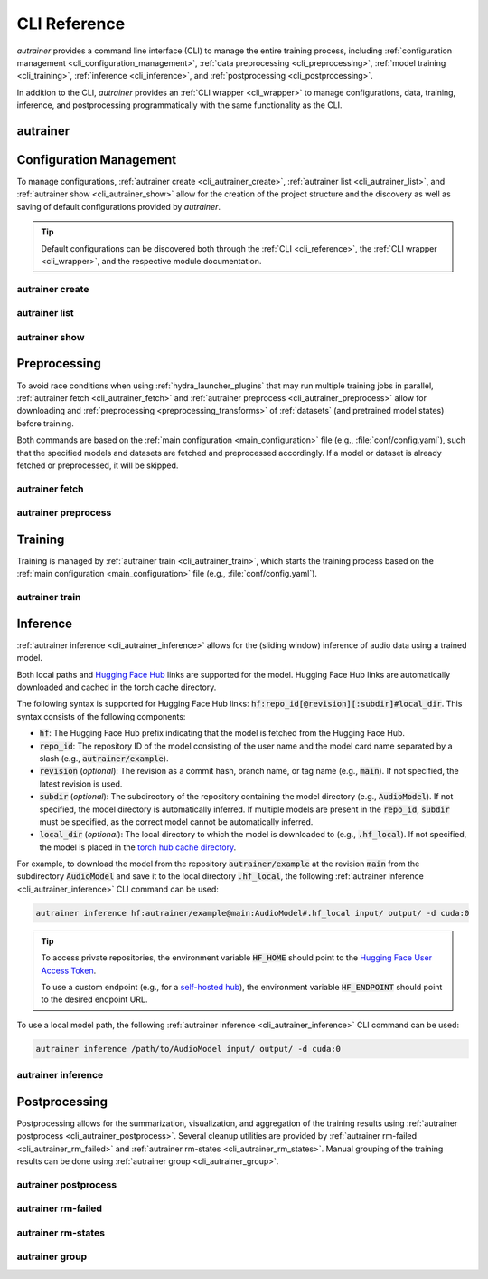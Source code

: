 .. _cli_reference:

CLI Reference
=============

`autrainer` provides a command line interface (CLI) to manage the entire training process,
including :ref:`configuration management <cli_configuration_management>`,
:ref:`data preprocessing <cli_preprocessing>`,
:ref:`model training <cli_training>`,
:ref:`inference <cli_inference>`,
and :ref:`postprocessing <cli_postprocessing>`.

In addition to the CLI, `autrainer` provides an :ref:`CLI wrapper <cli_wrapper>` to manage configurations, data, training, inference,
and postprocessing programmatically with the same functionality as the CLI.

.. _cli_autrainer:

autrainer
---------

.. argparse::
   :module: autrainer.core.scripts.cli
   :func: get_parser
   :prog: autrainer
   :nodefault:
   :noepilog:
   :nosubcommands:

   .. code-block:: aucli

      usage: autrainer [-h] [-v] <command> ...


.. _cli_configuration_management:

Configuration Management
------------------------

To manage configurations, :ref:`autrainer create <cli_autrainer_create>`, :ref:`autrainer list <cli_autrainer_list>`,
and :ref:`autrainer show <cli_autrainer_show>` allow for the creation of the project structure and the discovery
as well as saving of default configurations provided by `autrainer`.

.. tip::
   
   Default configurations can be discovered both through the :ref:`CLI <cli_reference>`,
   the :ref:`CLI wrapper <cli_wrapper>`, and the respective module documentation.


.. _cli_autrainer_create:

autrainer create
~~~~~~~~~~~~~~~~

.. argparse::
   :module: autrainer.core.scripts.cli
   :func: get_parser
   :prog: autrainer
   :nodefault:
   :noepilog:
   :path: create

   .. code-block:: aucli

      usage: autrainer create [-h] [-e] [-a] [-f] [directories ...]


.. _cli_autrainer_list:

autrainer list
~~~~~~~~~~~~~~

.. argparse::
   :module: autrainer.core.scripts.cli
   :func: get_parser
   :prog: autrainer
   :nodefault:
   :noepilog:
   :path: list

   .. code-block:: aucli

      usage: autrainer list [-h] [-l] [-g] [-p P] directory


.. _cli_autrainer_show:

autrainer show
~~~~~~~~~~~~~~

.. argparse::
   :module: autrainer.core.scripts.cli
   :func: get_parser
   :prog: autrainer
   :nodefault:
   :noepilog:
   :path: show

   .. code-block:: aucli

      usage: autrainer show [-h] [-s] [-f] directory config


.. _cli_preprocessing:

Preprocessing
-------------

To avoid race conditions when using :ref:`hydra_launcher_plugins` that may run multiple training jobs in parallel,
:ref:`autrainer fetch <cli_autrainer_fetch>` and :ref:`autrainer preprocess <cli_autrainer_preprocess>` allow for
downloading and :ref:`preprocessing <preprocessing_transforms>` of :ref:`datasets` (and pretrained model states) before training.

Both commands are based on the :ref:`main configuration <main_configuration>` file (e.g., :file:`conf/config.yaml`),
such that the specified models and datasets are fetched and preprocessed accordingly.
If a model or dataset is already fetched or preprocessed, it will be skipped.


.. _cli_autrainer_fetch:

autrainer fetch
~~~~~~~~~~~~~~~

.. argparse::
   :module: autrainer.core.scripts.cli
   :func: get_parser
   :prog: autrainer
   :nodefault:
   :noepilog:
   :path: fetch

   .. code-block:: aucli

      usage: autrainer fetch [-h] [-b]


.. _cli_autrainer_preprocess:

autrainer preprocess
~~~~~~~~~~~~~~~~~~~~

.. argparse::
   :module: autrainer.core.scripts.cli
   :func: get_parser
   :prog: autrainer
   :nodefault:
   :noepilog:
   :path: preprocess

   .. code-block:: aucli

      usage: autrainer preprocess [-h] [-b] [-n N] [-p P] [-s]


.. _cli_training:

Training
--------

Training is managed by :ref:`autrainer train <cli_autrainer_train>`, which starts the training process
based on the :ref:`main configuration <main_configuration>` file (e.g., :file:`conf/config.yaml`).

.. _cli_autrainer_train:

autrainer train
~~~~~~~~~~~~~~~

.. argparse::
   :module: autrainer.core.scripts.cli
   :func: get_parser
   :prog: autrainer
   :nodefault:
   :noepilog:
   :path: train

   .. code-block:: aucli

      usage: autrainer train [-h]


.. _cli_inference:

Inference
---------

:ref:`autrainer inference <cli_autrainer_inference>` allows for the (sliding window) inference of audio data using a trained model.

Both local paths and `Hugging Face Hub <https://huggingface.co/>`_ links are supported for the model.
Hugging Face Hub links are automatically downloaded and cached in the torch cache directory.

The following syntax is supported for Hugging Face Hub links: :code:`hf:repo_id[@revision][:subdir]#local_dir`.
This syntax consists of the following components:

* :code:`hf`: The Hugging Face Hub prefix indicating that the model is fetched from the Hugging Face Hub.
* :code:`repo_id`: The repository ID of the model consisting of the user name and the model card name separated by a slash
  (e.g., :code:`autrainer/example`).
* :code:`revision` (`optional`): The revision as a commit hash, branch name, or tag name (e.g., :code:`main`).
  If not specified, the latest revision is used.
* :code:`subdir` (`optional`): The subdirectory of the repository containing the model directory (e.g., :code:`AudioModel`).
  If not specified, the model directory is automatically inferred.
  If multiple models are present in the :code:`repo_id`, :code:`subdir` must be specified, as the correct model cannot be automatically inferred.
* :code:`local_dir` (`optional`): The local directory to which the model is downloaded to (e.g., :code:`.hf_local`).
  If not specified, the model is placed in the
  `torch hub cache directory <https://pytorch.org/docs/stable/hub.html#where-are-my-downloaded-models-saved>`_.

For example, to download the model from the repository :code:`autrainer/example`
at the revision :code:`main` from the subdirectory :code:`AudioModel` and save it to the local directory :code:`.hf_local`,
the following :ref:`autrainer inference <cli_autrainer_inference>` CLI command can be used:

.. code-block:: autrainer

   autrainer inference hf:autrainer/example@main:AudioModel#.hf_local input/ output/ -d cuda:0

.. tip::
   
      To access private repositories, the environment variable :code:`HF_HOME` should point to the
      `Hugging Face User Access Token <https://huggingface.co/docs/hub/security-tokens>`_.

      To use a custom endpoint (e.g., for a `self-hosted hub <https://huggingface.co/enterprise>`_),
      the environment variable :code:`HF_ENDPOINT` should point to the desired endpoint URL.


To use a local model path, the following :ref:`autrainer inference <cli_autrainer_inference>` CLI command can be used:

.. code-block:: autrainer

   autrainer inference /path/to/AudioModel input/ output/ -d cuda:0


.. _cli_autrainer_inference:

autrainer inference
~~~~~~~~~~~~~~~~~~~

.. argparse::
   :module: autrainer.core.scripts.cli
   :func: get_parser
   :prog: autrainer
   :nodefault:
   :noepilog:
   :path: inference

   .. code-block:: aucli

      usage: autrainer inference [-h] [-c C] [-d D] [-e E] [-r] [-emb] [-p P] [-w W] [-s S] [-m M] [-sr SR] model input output


.. _cli_postprocessing:

Postprocessing
--------------

Postprocessing allows for the summarization, visualization, and aggregation of the training results using :ref:`autrainer postprocess <cli_autrainer_postprocess>`.
Several cleanup utilities are provided by :ref:`autrainer rm-failed <cli_autrainer_rm_failed>` and :ref:`autrainer rm-states <cli_autrainer_rm_states>`.
Manual grouping of the training results can be done using :ref:`autrainer group <cli_autrainer_group>`.


.. _cli_autrainer_postprocess:

autrainer postprocess
~~~~~~~~~~~~~~~~~~~~~

.. argparse::
   :module: autrainer.core.scripts.cli
   :func: get_parser
   :prog: autrainer
   :nodefault:
   :noepilog:
   :path: postprocess

   .. code-block:: aucli

      usage: autrainer postprocess [-h] [-m N] [-a A [A ...]] results_dir experiment_id


.. _cli_autrainer_rm_failed:

autrainer rm-failed
~~~~~~~~~~~~~~~~~~~

.. argparse::
   :module: autrainer.core.scripts.cli
   :func: get_parser
   :prog: autrainer
   :nodefault:
   :noepilog:
   :path: rm-failed

   .. code-block:: aucli

      usage: autrainer rm-failed [-h] [-f] results_dir experiment_id


.. _cli_autrainer_rm_states:

autrainer rm-states
~~~~~~~~~~~~~~~~~~~

.. argparse::
   :module: autrainer.core.scripts.cli
   :func: get_parser
   :prog: autrainer
   :nodefault:
   :noepilog:
   :path: rm-states

   .. code-block:: aucli

      usage: autrainer rm-states [-h] [-b] [-r R [R ...]] [-i I [I ...]] results_dir experiment_id


.. _cli_autrainer_group:

autrainer group
~~~~~~~~~~~~~~~

.. argparse::
   :module: autrainer.core.scripts.cli
   :func: get_parser
   :prog: autrainer
   :nodefault:
   :noepilog:
   :path: group

   .. code-block:: aucli

      usage: autrainer group [-h]
